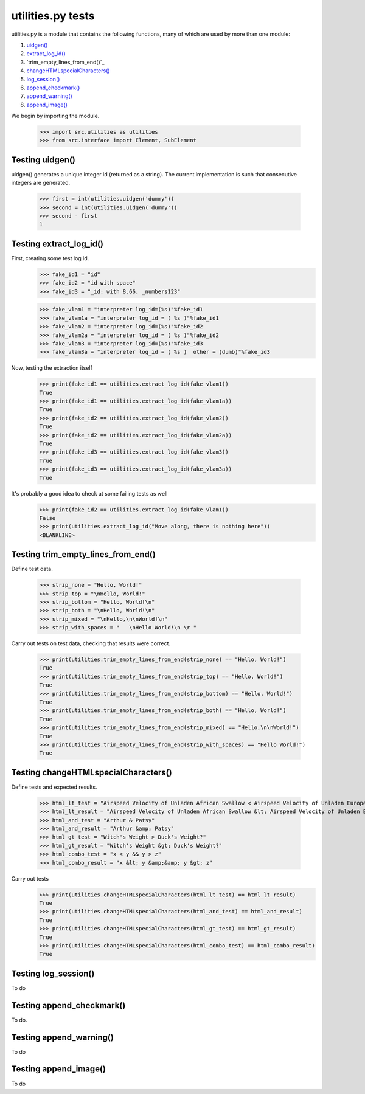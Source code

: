 utilities.py tests
==================


utilities.py is a module that contains the following functions, many of 
which are used by more than one module:

#. `uidgen()`_
#. `extract_log_id()`_
#. `trim_empty_lines_from_end()`_
#. `changeHTMLspecialCharacters()`_
#. `log_session()`_
#. `append_checkmark()`_
#. `append_warning()`_
#. `append_image()`_

We begin by importing the module.

    >>> import src.utilities as utilities
    >>> from src.interface import Element, SubElement

.. _`uidgen()`:

Testing uidgen()
-------------------

uidgen() generates a unique integer id (returned as a string).
The current implementation is such that consecutive integers are generated.

    >>> first = int(utilities.uidgen('dummy'))
    >>> second = int(utilities.uidgen('dummy'))
    >>> second - first
    1

.. _`extract_log_id()`:

Testing extract_log_id()
---------------------------

First, creating some test log id.
    >>> fake_id1 = "id"
    >>> fake_id2 = "id with space"
    >>> fake_id3 = "_id: with 8.66, _numbers123"

    >>> fake_vlam1 = "interpreter log_id=(%s)"%fake_id1
    >>> fake_vlam1a = "interpreter log_id = ( %s )"%fake_id1
    >>> fake_vlam2 = "interpreter log_id=(%s)"%fake_id2
    >>> fake_vlam2a = "interpreter log_id = ( %s )"%fake_id2
    >>> fake_vlam3 = "interpreter log_id=(%s)"%fake_id3
    >>> fake_vlam3a = "interpreter log_id = ( %s )  other = (dumb)"%fake_id3
    
Now, testing the extraction itself
    >>> print(fake_id1 == utilities.extract_log_id(fake_vlam1))
    True
    >>> print(fake_id1 == utilities.extract_log_id(fake_vlam1a))
    True
    >>> print(fake_id2 == utilities.extract_log_id(fake_vlam2))
    True
    >>> print(fake_id2 == utilities.extract_log_id(fake_vlam2a))
    True
    >>> print(fake_id3 == utilities.extract_log_id(fake_vlam3))
    True
    >>> print(fake_id3 == utilities.extract_log_id(fake_vlam3a))
    True

It's probably a good idea to check at some failing tests as well
    >>> print(fake_id2 == utilities.extract_log_id(fake_vlam1))
    False
    >>> print(utilities.extract_log_id("Move along, there is nothing here"))
    <BLANKLINE>

.. _`insert_file_browser()`:


Testing trim_empty_lines_from_end()
--------------------------------------


Define test data.

    >>> strip_none = "Hello, World!"
    >>> strip_top = "\nHello, World!"
    >>> strip_bottom = "Hello, World!\n"
    >>> strip_both = "\nHello, World!\n"
    >>> strip_mixed = "\nHello,\n\nWorld!\n"
    >>> strip_with_spaces = "   \nHello World!\n \r "

Carry out tests on test data, checking that results were correct.

	>>> print(utilities.trim_empty_lines_from_end(strip_none) == "Hello, World!")
	True
	>>> print(utilities.trim_empty_lines_from_end(strip_top) == "Hello, World!")
	True
	>>> print(utilities.trim_empty_lines_from_end(strip_bottom) == "Hello, World!")
	True
	>>> print(utilities.trim_empty_lines_from_end(strip_both) == "Hello, World!")
	True
	>>> print(utilities.trim_empty_lines_from_end(strip_mixed) == "Hello,\n\nWorld!")
	True
	>>> print(utilities.trim_empty_lines_from_end(strip_with_spaces) == "Hello World!")
	True

.. _`changeHTMLspecialCharacters()`:

Testing changeHTMLspecialCharacters()
----------------------------------------

Define tests and expected results.

	>>> html_lt_test = "Airspeed Velocity of Unladen African Swallow < Airspeed Velocity of Unladen European Swallow"
	>>> html_lt_result = "Airspeed Velocity of Unladen African Swallow &lt; Airspeed Velocity of Unladen European Swallow"
	>>> html_and_test = "Arthur & Patsy"
	>>> html_and_result = "Arthur &amp; Patsy"
	>>> html_gt_test = "Witch's Weight > Duck's Weight?"
	>>> html_gt_result = "Witch's Weight &gt; Duck's Weight?"
	>>> html_combo_test = "x < y && y > z"
	>>> html_combo_result = "x &lt; y &amp;&amp; y &gt; z"

Carry out tests
	>>> print(utilities.changeHTMLspecialCharacters(html_lt_test) == html_lt_result)
	True
	>>> print(utilities.changeHTMLspecialCharacters(html_and_test) == html_and_result)
	True
	>>> print(utilities.changeHTMLspecialCharacters(html_gt_test) == html_gt_result)
	True
	>>> print(utilities.changeHTMLspecialCharacters(html_combo_test) == html_combo_result)
	True

.. _`log_session()`:

Testing log_session()
------------------------

To do

.. _`append_checkmark()`:

Testing append_checkmark()
-----------------------------

To do.

.. _`append_warning()`:

Testing append_warning()
---------------------------

To do

.. _`append_image()`:

Testing append_image()
-------------------------

To do